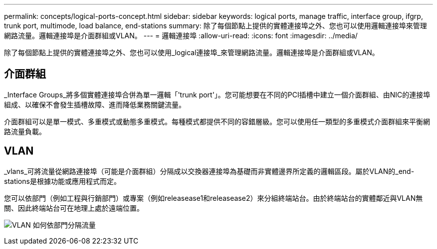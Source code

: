 ---
permalink: concepts/logical-ports-concept.html 
sidebar: sidebar 
keywords: logical ports, manage traffic, interface group, ifgrp, trunk port, multimode, load balance, end-stations 
summary: 除了每個節點上提供的實體連接埠之外、您也可以使用邏輯連接埠來管理網路流量。邏輯連接埠是介面群組或VLAN。 
---
= 邏輯連接埠
:allow-uri-read: 
:icons: font
:imagesdir: ../media/


[role="lead"]
除了每個節點上提供的實體連接埠之外、您也可以使用_logical連接埠_來管理網路流量。邏輯連接埠是介面群組或VLAN。



== 介面群組

_Interface Groups_將多個實體連接埠合併為單一邏輯「'trunk port'」。您可能想要在不同的PCI插槽中建立一個介面群組、由NIC的連接埠組成、以確保不會發生插槽故障、進而降低業務關鍵流量。

介面群組可以是單一模式、多重模式或動態多重模式。每種模式都提供不同的容錯層級。您可以使用任一類型的多重模式介面群組來平衡網路流量負載。



== VLAN

_vlans_可將流量從網路連接埠（可能是介面群組）分隔成以交換器連接埠為基礎而非實體邊界所定義的邏輯區段。屬於VLAN的_end-stations是根據功能或應用程式而定。

您可以依部門（例如工程與行銷部門）或專案（例如releasease1和releasease2）來分組終端站台。由於終端站台的實體鄰近與VLAN無關、因此終端站台可在地理上處於遠端位置。

image:vlans.gif["VLAN 如何依部門分隔流量"]
